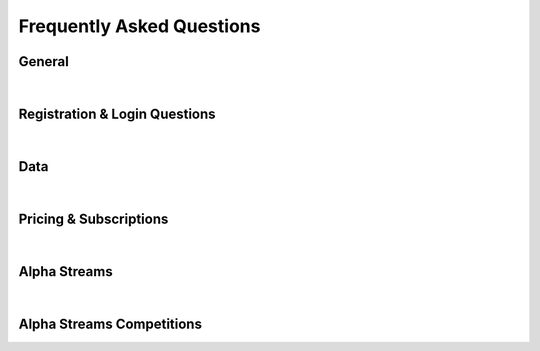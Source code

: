 .. _key-concepts-faq:

==========================
Frequently Asked Questions
==========================


General
=======

.. raw:: html
   :file: iframes/faq/general.html

|

Registration & Login Questions
==============================

.. raw:: html
   :file: iframes/faq/general.html

|

Data
====

.. raw:: html
   :file: iframes/faq/data.html

|

Pricing & Subscriptions
=======================

.. raw:: html
   :file: iframes/faq/pricing-subscriptions.html

|

Alpha Streams
=============

.. raw:: html
   :file: iframes/faq/alpha-streams.html

|

Alpha Streams Competitions
==========================

.. raw:: html
   :file: iframes/faq/alpha-streams-competitions.html
